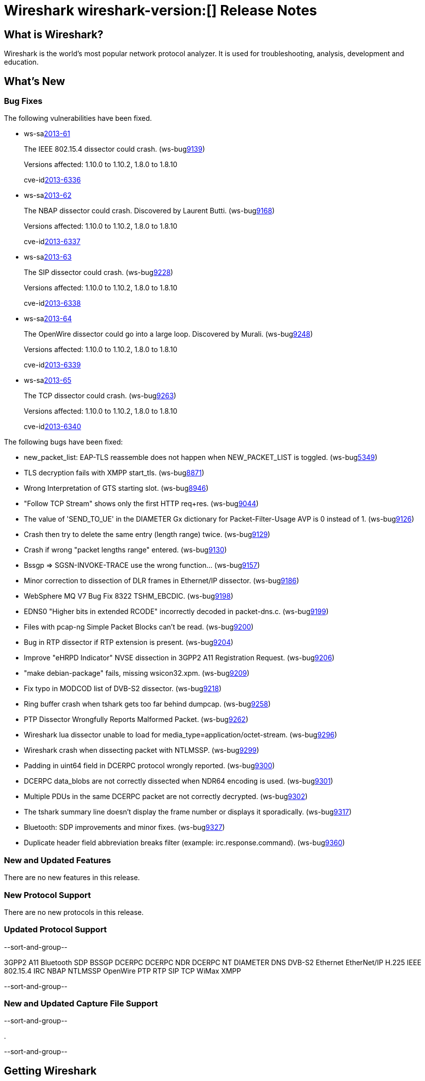 = Wireshark wireshark-version:[] Release Notes
// $Id$

== What is Wireshark?

Wireshark is the world's most popular network protocol analyzer. It is
used for troubleshooting, analysis, development and education.

== What's New

=== Bug Fixes

The following vulnerabilities have been fixed.

//* ws-buglink:5000[]
//* ws-buglink:6000[Wireshark bug]
//* ws-salink:2013-11[]
//* cve-idlink:2013-2486[]

* ws-salink:2013-61[]
+
The IEEE 802.15.4 dissector could crash.
// Fixed in trunk: r52036
// Fixed in trunk-1.10: r52954
// Fixed in trunk-1.8: r52956
(ws-buglink:9139[])
+
Versions affected: 1.10.0 to 1.10.2, 1.8.0 to 1.8.10
+
cve-idlink:2013-6336[]

* ws-salink:2013-62[]
+
The NBAP dissector could crash. Discovered by Laurent Butti.
// Fixed in trunk: r52154
// Fixed in trunk-1.10: r52957
// Fixed in trunk-1.8: r52958
(ws-buglink:9168[])
+
Versions affected: 1.10.0 to 1.10.2, 1.8.0 to 1.8.10
+
cve-idlink:2013-6337[]

* ws-salink:2013-63[]
+
The SIP dissector could crash.
// Fixed in trunk: r52354
// Fixed in trunk-1.10: r52959
// Fixed in trunk-1.8: r52960
(ws-buglink:9228[])
+
Versions affected: 1.10.0 to 1.10.2, 1.8.0 to 1.8.10
+
cve-idlink:2013-6338[]

* ws-salink:2013-64[]
+
The OpenWire dissector could go into a large loop. Discovered by Murali.
// Fixed in trunk: r52457, r52458, r52463
// Fixed in trunk-1.10: r52490
// Fixed in trunk-1.8: r52490
(ws-buglink:9248[])
+
Versions affected: 1.10.0 to 1.10.2, 1.8.0 to 1.8.10
+
cve-idlink:2013-6339[]

* ws-salink:2013-65[]
+
The TCP dissector could crash.
// Fixed in trunk: r52570
// Fixed in trunk-1.10: r52961
// Fixed in trunk-1.8: r52962
(ws-buglink:9263[])
+
Versions affected: 1.10.0 to 1.10.2, 1.8.0 to 1.8.10
+
cve-idlink:2013-6340[]


The following bugs have been fixed:

//* Wireshark will practice the jazz flute for hours on end when you're trying to sleep. (ws-buglink:0000[])

* new_packet_list: EAP-TLS reassemble does not happen when NEW_PACKET_LIST is toggled. (ws-buglink:5349[])

* TLS decryption fails with XMPP start_tls. (ws-buglink:8871[])

* Wrong Interpretation of GTS starting slot. (ws-buglink:8946[])

* "Follow TCP Stream" shows only the first HTTP req+res. (ws-buglink:9044[])

* The value of 'SEND_TO_UE' in the DIAMETER Gx dictionary for Packet-Filter-Usage AVP is 0
instead of 1. (ws-buglink:9126[])

* Crash then try to delete the same entry (length range) twice. (ws-buglink:9129[])

* Crash if wrong "packet lengths range" entered. (ws-buglink:9130[])

* Bssgp =>  SGSN-INVOKE-TRACE use the wrong function... (ws-buglink:9157[])

* Minor correction to dissection of DLR frames in Ethernet/IP dissector. (ws-buglink:9186[])

* WebSphere MQ V7 Bug Fix 8322 TSHM_EBCDIC. (ws-buglink:9198[])

* EDNS0 "Higher bits in extended RCODE" incorrectly decoded in packet-dns.c. (ws-buglink:9199[])

* Files with pcap-ng Simple Packet Blocks can't be read. (ws-buglink:9200[])

* Bug in RTP dissector if RTP extension is present. (ws-buglink:9204[])

* Improve "eHRPD Indicator" NVSE dissection in 3GPP2 A11 Registration Request. (ws-buglink:9206[])

* "make debian-package" fails, missing wsicon32.xpm. (ws-buglink:9209[])

* Fix typo in MODCOD list of DVB-S2 dissector. (ws-buglink:9218[])

* Ring buffer crash when tshark gets too far behind dumpcap. (ws-buglink:9258[])

* PTP Dissector Wrongfully Reports Malformed Packet. (ws-buglink:9262[])

* Wireshark lua dissector unable to load for media_type=application/octet-stream. (ws-buglink:9296[])

* Wireshark crash when dissecting packet with NTLMSSP. (ws-buglink:9299[])

* Padding in uint64 field in DCERPC protocol wrongly reported. (ws-buglink:9300[])

* DCERPC data_blobs are not correctly dissected when NDR64 encoding is used. (ws-buglink:9301[])

* Multiple PDUs in the same DCERPC packet are not correctly decrypted. (ws-buglink:9302[])

* The tshark summary line doesn't display the frame number or displays it sporadically. (ws-buglink:9317[])

* Bluetooth: SDP improvements and minor fixes. (ws-buglink:9327[])

* Duplicate header field abbreviation breaks filter (example: irc.response.command). (ws-buglink:9360[])

=== New and Updated Features

There are no new features in this release.

=== New Protocol Support

There are no new protocols in this release.

=== Updated Protocol Support

--sort-and-group--

3GPP2 A11
Bluetooth SDP
BSSGP
DCERPC
DCERPC NDR
DCERPC NT
DIAMETER
DNS
DVB-S2
Ethernet
EtherNet/IP
H.225
IEEE 802.15.4
IRC
NBAP
NTLMSSP
OpenWire
PTP
RTP
SIP
TCP
WiMax
XMPP

--sort-and-group--

=== New and Updated Capture File Support

--sort-and-group--

.

--sort-and-group--

== Getting Wireshark

Wireshark source code and installation packages are available from
http://www.wireshark.org/download.html.

=== Vendor-supplied Packages

Most Linux and Unix vendors supply their own Wireshark packages. You can
usually install or upgrade Wireshark using the package management system
specific to that platform. A list of third-party packages can be found
on the http://www.wireshark.org/download.html#thirdparty[download page]
on the Wireshark web site.

== File Locations

Wireshark and TShark look in several different locations for preference
files, plugins, SNMP MIBS, and RADIUS dictionaries. These locations vary
from platform to platform. You can use About→Folders to find the default
locations on your system.

== Known Problems

Dumpcap might not quit if Wireshark or TShark crashes.
(ws-buglink:1419[])

The BER dissector might infinitely loop.
(ws-buglink:1516[])

Capture filters aren't applied when capturing from named pipes.
(ws-buglink:1814[])

Filtering tshark captures with read filters (-R) no longer works.
(ws-buglink:2234[])

The 64-bit Windows installer does not support Kerberos decryption.
(https://wiki.wireshark.org/Development/Win64[Win64 development page])

Resolving (ws-buglink:9044[]) reopens (ws-buglink:3528[]) so that Wireshark
no longer automatically decodes gzip data when following a TCP stream.

Application crash when changing real-time option.
(ws-buglink:4035[])

Hex pane display issue after startup.
(ws-buglink:4056[])

Packet list rows are oversized.
(ws-buglink:4357[])

Summary pane selected frame highlighting not maintained.
(ws-buglink:4445[])

Wireshark and TShark will display incorrect delta times in some cases.
(ws-buglink:4985[])

== Getting Help

Community support is available on http://ask.wireshark.org/[Wireshark's
Q&A site] and on the wireshark-users mailing list. Subscription
information and archives for all of Wireshark's mailing lists can be
found on http://www.wireshark.org/lists/[the web site].

Official Wireshark training and certification are available from
http://www.wiresharktraining.com/[Wireshark University].

== Frequently Asked Questions

A complete FAQ is available on the
http://www.wireshark.org/faq.html[Wireshark web site].
